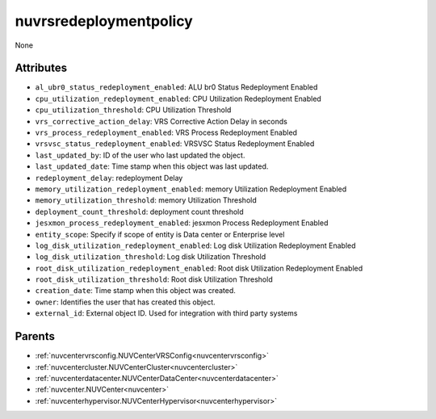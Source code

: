 .. _nuvrsredeploymentpolicy:

nuvrsredeploymentpolicy
===========================================

.. class:: nuvrsredeploymentpolicy.NUVRSRedeploymentpolicy(bambou.nurest_object.NUMetaRESTObject,):

None


Attributes
----------


- ``al_ubr0_status_redeployment_enabled``: ALU br0 Status Redeployment Enabled

- ``cpu_utilization_redeployment_enabled``: CPU Utilization Redeployment Enabled

- ``cpu_utilization_threshold``: CPU Utilization Threshold

- ``vrs_corrective_action_delay``: VRS Corrective Action Delay in seconds

- ``vrs_process_redeployment_enabled``: VRS Process Redeployment Enabled

- ``vrsvsc_status_redeployment_enabled``: VRSVSC Status Redeployment Enabled

- ``last_updated_by``: ID of the user who last updated the object.

- ``last_updated_date``: Time stamp when this object was last updated.

- ``redeployment_delay``: redeployment Delay

- ``memory_utilization_redeployment_enabled``: memory Utilization Redeployment Enabled

- ``memory_utilization_threshold``: memory Utilization Threshold

- ``deployment_count_threshold``: deployment count threshold

- ``jesxmon_process_redeployment_enabled``: jesxmon Process Redeployment Enabled

- ``entity_scope``: Specify if scope of entity is Data center or Enterprise level

- ``log_disk_utilization_redeployment_enabled``: Log disk Utilization Redeployment Enabled

- ``log_disk_utilization_threshold``: Log disk Utilization Threshold

- ``root_disk_utilization_redeployment_enabled``: Root disk Utilization Redeployment Enabled

- ``root_disk_utilization_threshold``: Root disk Utilization Threshold

- ``creation_date``: Time stamp when this object was created.

- ``owner``: Identifies the user that has created this object.

- ``external_id``: External object ID. Used for integration with third party systems






Parents
--------


- :ref:`nuvcentervrsconfig.NUVCenterVRSConfig<nuvcentervrsconfig>`

- :ref:`nuvcentercluster.NUVCenterCluster<nuvcentercluster>`

- :ref:`nuvcenterdatacenter.NUVCenterDataCenter<nuvcenterdatacenter>`

- :ref:`nuvcenter.NUVCenter<nuvcenter>`

- :ref:`nuvcenterhypervisor.NUVCenterHypervisor<nuvcenterhypervisor>`

